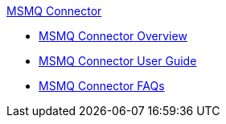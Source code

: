 .xref:index.adoc[MSMQ Connector]
* xref:index.adoc[MSMQ Connector Overview]
* xref:msmq-connector-user-guide.adoc[MSMQ Connector User Guide]
* xref:msmq-connector-faqs.adoc[MSMQ Connector FAQs]
